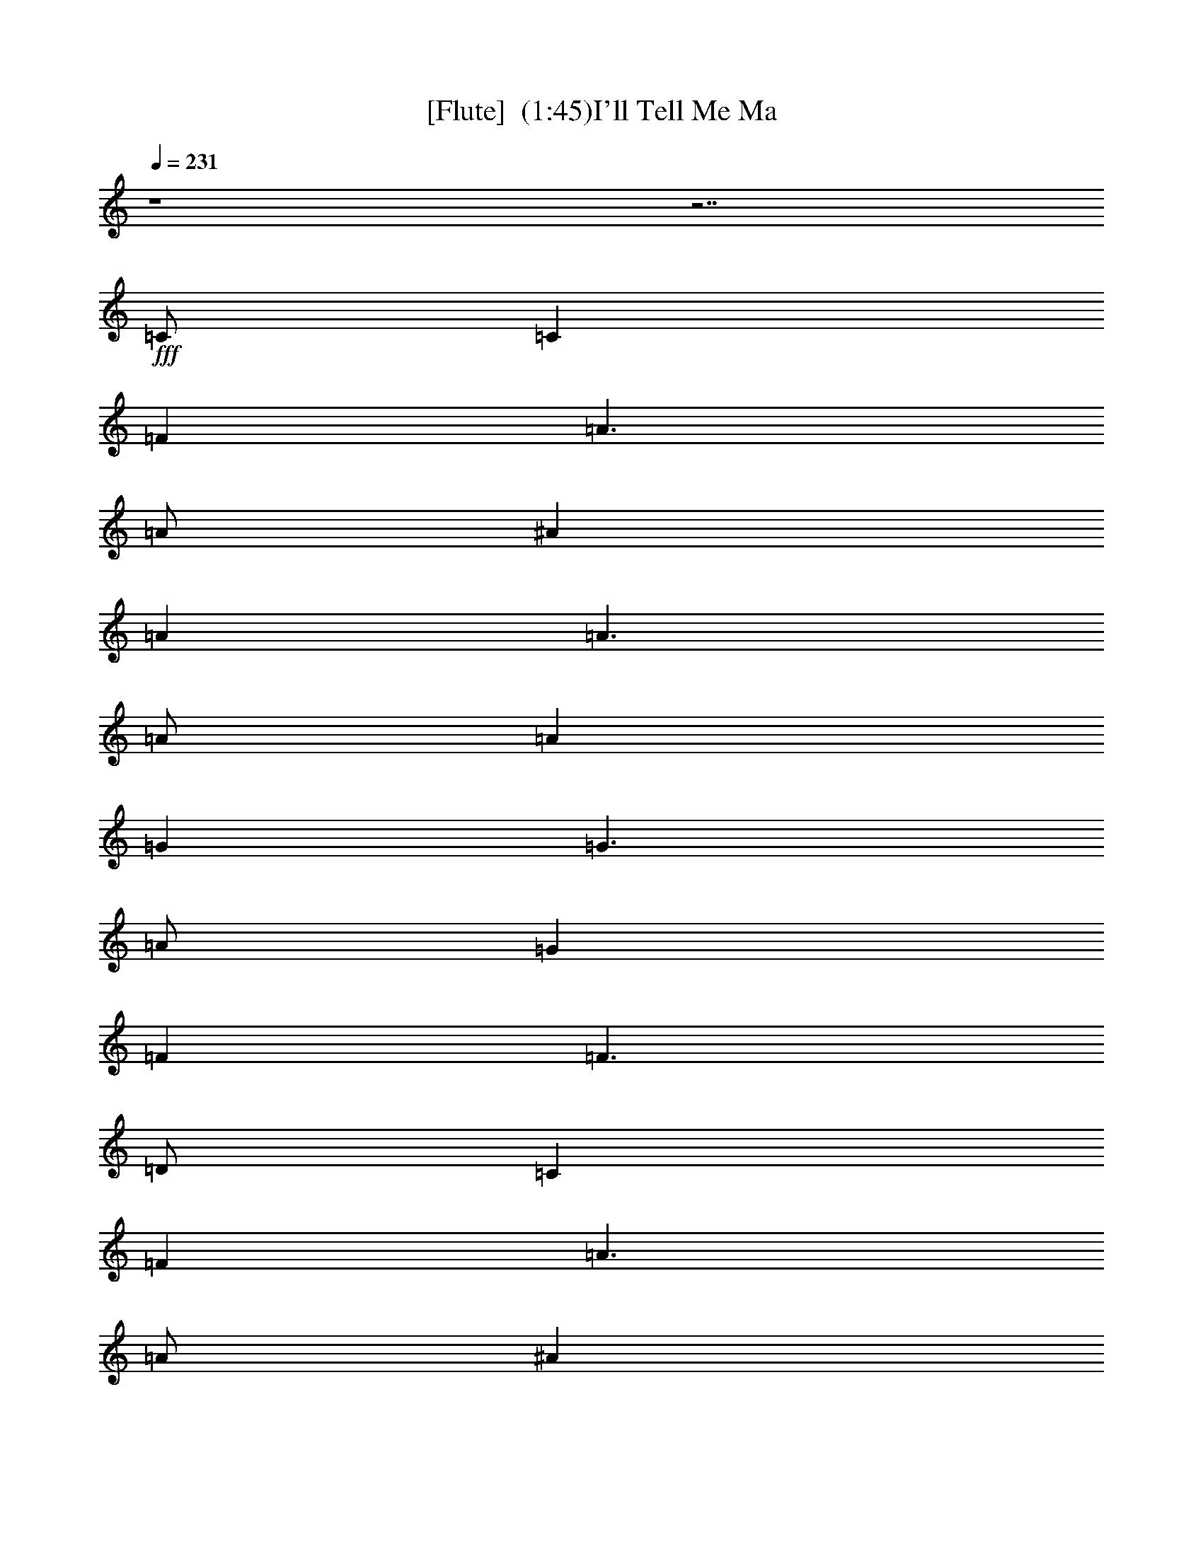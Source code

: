 %  I'll Tell Me Ma
%  conversion by maxam70
%  http://fefeconv.mirar.org/?filter_user=maxam70&view=all
%  8 Dec 5:18
%  using Firefern's ABC converter
%  
%  Artist: Traditional
%  Mood: irish, hobbity, 
%  
%  Playing multipart files:
%    /play <filename> <part> sync
%  example:
%  pippin does:  /play weargreen 2 sync
%  samwise does: /play weargreen 3 sync
%  pippin does:  /playstart
%  
%  If you want to play a solo piece, skip the sync and it will start without /playstart.
%  
%  
%  Recommended solo or ensemble configurations (instrument/file):
%  solo: flute/tellma:1
%  duo: flute/tellma:1 - bagpipe/tellma:2
%  duo: flute/tellma:1 - lute/tellma:3
%  trio: flute/tellma:1 - bagpipe/tellma:2 - lute/tellma:4
%  trio: flute/tellma:1 - lute/tellma:4 - theorbo/tellma:5
%  quartet: flute/tellma:1 - lute/tellma:4 - theorbo/tellma:5 - drums/tellma:6
%  quartet: flute/tellma:1 - bagpipe/tellma:2 - lute/tellma:4 - theorbo/tellma:5
%  quintet: flute/tellma:1 - bagpipe/tellma:2 - lute/tellma:4 - theorbo/tellma:5 - drums/tellma:6
%  extra instruments (in order): flute/tellma:1
%  

X:1
T: [Flute]  (1:45)I'll Tell Me Ma 
Z: Transcribed by Firefern's ABC sequencer
%  Transcribed for Lord of the Rings Online playing
%  Transpose: 0 (0 octaves)
%  Tempo factor: 100%
L: 1/4
K: C
Q: 1/4=231
z4 z7/2
+fff+ =C/2
=C
=F
=A3/2
=A/2
^A
=A
=A3/2
=A/2
=A
=G
=G3/2
=A/2
=G
=F
=F3/2
=D/2
=C
=F
=A3/2
=A/2
^A
=A
=A3/2
=A/2
=A
=G
=G3/2
=A/2
=G
=F
=F2
=c
=c
=c/2
=A3/2
^A
^A
^A/2
=G3/2
=A
=A/2
=A/2
=A
=F
=G
E
=D/2
=C3/2
=c
=c
=c
=A
^A
^A
^A2
=A
=F/2
=F/2
=G
E
=F
=F
=F2
=C
=F
=A
=A
^A
=A
=A
=A
=A
=G
=G3/2
=A/2
=G
=F
=F
=D
=C
=F/2
=F/2
=A
=A/2
=A/2
^A
=A/2
=A/2
=A
=A/2
=A/2
=A
=G
=G
=A
=G
=F
=F2
=c
=c
=c
=A
^A
^A
^A2
=A
=A/2
=A/2
=A/2
=A/2
=F
=G
E/2
E/2
=C2
=c
=c
=c
=A
^A
^A
^A
^A/2
^A/2
=A/2
=A/2
=F/2
=F/2
=G/2
=G/2
E/2
E/2
=F
=F
=F3/2
=C/2
=C
=F
=A3/2
=A/2
^A
=A
=A3/2
=A/2
=A
=G
=G3/2
=A/2
=G
=F
=F3/2
=D/2
=C
=F
=A3/2
=A/2
^A
=A
=A3/2
=A/2
=A
=G
=G3/2
=A/2
=G
=F
=F2
=c
=c
=c/2
=A3/2
^A
^A
^A/2
=G3/2
=A
=A/2
=A/2
=A
=F
=G
E
=D/2
=C3/2
=c
=c
=c
=A
^A
^A
^A2
=A
=F/2
=F/2
=G
E
=F
=F
=F
=C/2
=C/2
=C
=F/2
=F/2
=A
=A/2
=A/2
^A
=A
=A
=A/2
=A/2
=A
=G
=G/2
=G/2
=A
=G
=F
=F2
=C
=F
=A
=A
^A
=A
=A2
=A
=G/2
=G/2
=G
=A
=G
=F
=F2
=c
=c
=c
=A
^A
^A/2
^A/2
^A2
=A/2
=A/2
=A/2
=A/2
=A
=F
=G
E
=C2
=c
=c
=c
=A
^A
^A
^A
^A/2
^A/2
=A
=F
=G
E
=F
=F
=F3/2
=C/2
=C
=F
=A3/2
=A/2
^A
=A
=A3/2
=A/2
=A
=G
=G3/2
=A/2
=G
=F
=F3/2
=D/2
=C
=F
=A3/2
=A/2
^A
=A
=A3/2
=A/2
=A
=G
=G3/2
=A/2
=G
=F
=F2
=c
=c
=c/2
=A3/2
^A
^A
^A/2
=G3/2
=A
=A/2
=A/2
=A
=F
=G
E
=D/2
=C3/2
=c
=c
=c
=A
^A
^A
^A2
=A
=F/2
=F/2
=G
E
=F
=F
=F3/2-
[=D/2=F/2]
=D
=G
B3/2
B/2
=c
B
B3/2
B/2
B
=A
=A3/2
B/2
=A
=G
=G3/2
E/2
=D
=G
B3/2
B/2
=c
B
B3/2
B/2
B
=A
=A3/2
B/2
=A
=G
=G2
=d
=d
=d/2
B3/2
=c
=c
=c/2
=A3/2
B
B/2
B/2
B
=G
=A
^F
E/2
=D3/2
=d
=d
=d
B
=c
=c
=c2
B
=G/2
=G/2
=A
^F
=G
=G
=G2
B
=G/2
=G/2
=A
^F
=G
=G
=G4


X:2
T:  [Bagpipe]  (1:45)
Z: Transcribed by Firefern's ABC sequencer
%  Transcribed for Lord of the Rings Online playing
%  Transpose: 0 (0 octaves)
%  Tempo factor: 100%
L: 1/4
K: C
Q: 1/4=231
z4 z7/2
+f+ [=C/2=F/2]
[=C=F]
[=F=A]
[=A3/2=c3/2]
[=A/2=c/2]
[^A=d]
[=A=c]
[=A3/2=c3/2]
[=A/2=c/2]
[=A=c]
[=G^A]
[=G3/2^A3/2]
[=A/2=c/2]
[=G^A]
[=F=A]
[=F3/2=A3/2]
[=D/2=F/2]
[=C=F]
[=F=A]
[=A3/2=c3/2]
[=A/2=c/2]
[^A=d]
[=A=c]
[=A3/2=c3/2]
[=A/2=c/2]
[=A=c]
[=G^A]
[=G3/2^A3/2]
[=A/2=c/2]
[=G^A]
[=F=A]
[=F2=A2]
[=c=f]
[=c=f]
[=c/2=f/2]
[=A3/2=c3/2]
[^A=d]
[^A=d]
[^A/2=d/2]
[=G3/2^A3/2]
[=A=c]
[=A/2=c/2]
[=A/2=c/2]
[=A=c]
[=F=A]
[=G^A]
[E=G]
[=D/2=F/2]
[=C3/2E3/2]
[=c=f]
[=c=f]
[=c=f]
[=A=c]
[^A=d]
[^A=d]
[^A2=d2]
[=A=c]
[=F/2=A/2]
[=F/2=A/2]
[=G^A]
[E=G]
[=F=A]
[=F=A]
[=F2=A2]
z4 z4 z4 z4 z4 z4 z4 z4 z4 z4 z4 z4 z4 z4 z4 z7/2
[=C/2=F/2]
[=C=F]
[=F=A]
[=A3/2=c3/2]
[=A/2=c/2]
[^A=d]
[=A=c]
[=A3/2=c3/2]
[=A/2=c/2]
[=A=c]
[=G^A]
[=G3/2^A3/2]
[=A/2=c/2]
[=G^A]
[=F=A]
[=F3/2=A3/2]
[=D/2=F/2]
[=C=F]
[=F=A]
[=A3/2=c3/2]
[=A/2=c/2]
[^A=d]
[=A=c]
[=A3/2=c3/2]
[=A/2=c/2]
[=A=c]
[=G^A]
[=G3/2^A3/2]
[=A/2=c/2]
[=G^A]
[=F=A]
[=F2=A2]
[=c=f]
[=c=f]
[=c/2=f/2]
[=A3/2=c3/2]
[^A=d]
[^A=d]
[^A/2=d/2]
[=G3/2^A3/2]
[=A=c]
[=A/2=c/2]
[=A/2=c/2]
[=A=c]
[=F=A]
[=G^A]
[E=G]
[=D/2=F/2]
[=C3/2E3/2]
[=c=f]
[=c=f]
[=c=f]
[=A=c]
[^A=d]
[^A=d]
[^A2=d2]
[=A=c]
[=F/2=A/2]
[=F/2=A/2]
[=G^A]
[E=G]
[=F=A]
[=F=A]
[=F2=A2]
z4 z4 z4 z4 z4 z4 z4 z4 z4 z4 z4 z4 z4 z4 z4 z7/2
[=C/2=F/2]
[=C=F]
[=F=A]
[=A3/2=c3/2]
[=A/2=c/2]
[^A=d]
[=A=c]
[=A3/2=c3/2]
[=A/2=c/2]
[=A=c]
[=G^A]
[=G3/2^A3/2]
[=A/2=c/2]
[=G^A]
[=F=A]
[=F3/2=A3/2]
[=D/2=F/2]
[=C=F]
[=F=A]
[=A3/2=c3/2]
[=A/2=c/2]
[^A=d]
[=A=c]
[=A3/2=c3/2]
[=A/2=c/2]
[=A=c]
[=G^A]
[=G3/2^A3/2]
[=A/2=c/2]
[=G^A]
[=F=A]
[=F2=A2]
[=c=f]
[=c=f]
[=c/2=f/2]
[=A3/2=c3/2]
[^A=d]
[^A=d]
[^A/2=d/2]
[=G3/2^A3/2]
[=A=c]
[=A/2=c/2]
[=A/2=c/2]
[=A=c]
[=F=A]
[=G^A]
[E=G]
[=D/2=F/2]
[=C3/2E3/2]
[=c=f]
[=c=f]
[=c=f]
[=A=c]
[^A=d]
[^A=d]
[^A2=d2]
[=A=c]
[=F/2=A/2]
[=F/2=A/2]
[=G^A]
[E=G]
[=F=A]
[=F=A]
[=F3/2-=A3/2-]
[=D/2=F/2=G/2=A/2]
+ff+ [=D=G]
[=GB]
[B3/2=d3/2]
[B/2=d/2]
[=ce]
[B=d]
[B3/2=d3/2]
[B/2=d/2]
[B=d]
[=A=c]
[=A3/2=c3/2]
[B/2=d/2]
[=A=c]
[=GB]
[=G3/2B3/2]
[E/2=G/2]
[=D=G]
[=GB]
[B3/2=d3/2]
[B/2=d/2]
[=ce]
[B=d]
[B3/2=d3/2]
[B/2=d/2]
[B=d]
[=A=c]
[=A3/2=c3/2]
[B/2=d/2]
[=A=c]
[=GB]
[=G2B2]
[=d=g]
[=d=g]
[=d/2=g/2]
[B3/2=d3/2]
[=ce]
[=ce]
[=c/2e/2]
[=A3/2=c3/2]
[B=d]
[B/2=d/2]
[B/2=d/2]
[B=d]
[=GB]
[=A=c]
[^F=A]
[E/2=G/2]
[=D3/2^F3/2]
[=d=g]
[=d=g]
[=d=g]
[B=d]
[=ce]
[=ce]
[=c2e2]
[B=d]
[=G/2B/2]
[=G/2B/2]
[=A=c]
[^F=A]
[=GB]
[=GB]
[=G2B2]
[B=d]
[=G/2B/2]
[=G/2B/2]
[=A=c]
[^F=A]
[=GB]
[=GB]
[=G4B4]


X:3
T:  [LuteDuo]  (1:45)
Z: Transcribed by Firefern's ABC sequencer
%  Transcribed for Lord of the Rings Online playing
%  Transpose: 0 (0 octaves)
%  Tempo factor: 100%
L: 1/4
K: C
Q: 1/4=231
z4 z4
+fff+ =F-
[=F=A=c]
=C-
[=C=A=c]
=F-
[=F=A=c]
=C-
[=C=A=c]
=C-
[=CE=G]
=G
[E=G]
z
=C
=D
E
=F-
[=F=A=c]
=C-
[=C=A=c]
=F-
[=F=A=c]
=C-
[=C=A=c]
=C-
[=C=G^A]
=G
[=G^A]
=C-
[=C=A=c]
=F-
[=F=A=c]
=c-
[=A=c=f]
=F-
[=F=A=f]
=G-
[=G^Ae]
=C-
[=C^Ae]
=F-
[=F=A=c]
=A
[=A=c]
=G
[=C=c]
[=D=d]
[Ee]
=c-
[=A=c=f]
=F-
[=F=A=f]
=G-
[=G^A=d]
=C-
[=C^A=d]
=c
[=A=c]
=C-
[=C=G^A]
z
[=C^A]
[=F2=A2]
[=F-=c']
[=F=A=c=f]
[=C-=a]
[=C=A=c=a]
[=F-^a]
[=F=A=c=a]
[=C-=a]
[=C=A=c=a]
[=C-=a]
[=CE=G=g]
[=G=g-]
[E/2-=G/2-=g/2]
[E/2=G/2=a/2]
=g
[=C=f]
[=D=f]
[E=d]
[=F-=c']
[=F/2-=A/2-=c/2-=f/2]
[=F/2=A/2=c/2=f/2]
[=C-=a]
[=C/2-=A/2-=c/2-=a/2]
[=C/2=A/2=c/2=a/2]
[=F-^a]
[=F/2-=A/2-=c/2-=a/2]
[=F/2=A/2=c/2=a/2]
[=C-=a]
[=C/2-=A/2-=c/2-=a/2]
[=C/2=A/2=c/2=a/2]
[=C-=a]
[=C=G^A=g]
[=G=g]
[=G^A=a]
[=C-=g]
[=C=A=c=f]
[=F-=f-]
[=F=A=c=f]
[=c-=c']
[=A=c=f=c']
[=F-=c']
[=F=A=f=a]
[=G-^a]
[=G^Ae^a]
[=C-^a-]
[=C^Ae^a]
[=F-=a]
[=F/2-=A/2-=c/2-=a/2]
[=F/2=A/2=c/2=a/2]
[=A/2-=a/2]
[=A/2=a/2]
[=A=c=f]
[=G=g]
[=C/2-e/2]
[=C/2e/2]
[=D=c'-]
[E=c']
[=c-=c']
[=A=c=f=c']
[=F-=c']
[=F=A=f=a]
[=G-^a]
[=G^A=d^a]
[=C-^a]
[=C/2-^A/2-=d/2-^a/2]
[=C/2^A/2=d/2^a/2]
[=c/2-=a/2]
[=c/2=a/2]
[=A/2-=c/2-=f/2]
[=A/2=c/2=f/2]
[=C/2-=g/2]
[=C/2-=g/2]
[=C/2-=G/2-^A/2-e/2]
[=C/2=G/2^A/2e/2]
=f
[=C^A=f]
[=F3/2-=A3/2-=f3/2]
[=F/2=A/2=c'/2]
=F-
[=F=A=c]
=C-
[=C=A=c]
=F-
[=F=A=c]
=C-
[=C=A=c]
=C-
[=CE=G]
=G
[E=G]
z
=C
=D
E
=F-
[=F=A=c]
=C-
[=C=A=c]
=F-
[=F=A=c]
=C-
[=C=A=c]
=C-
[=C=G^A]
=G
[=G^A]
=C-
[=C=A=c]
=F-
[=F=A=c]
=c-
[=A=c=f]
=F-
[=F=A=f]
=G-
[=G^Ae]
=C-
[=C^Ae]
=F-
[=F=A=c]
=A
[=A=c]
=G
[=C=c]
[=D=d]
[Ee]
=c-
[=A=c=f]
=F-
[=F=A=f]
=G-
[=G^A=d]
=C-
[=C^A=d]
=c
[=A=c]
=C-
[=C=G^A]
z
[=C^A]
[=F-=A-]
[=F/2-=A/2-=c'/2]
[=F/2=A/2=c'/2]
[=F-=c']
[=F/2-=A/2-=c/2-=f/2]
[=F/2=A/2=c/2=f/2]
[=C-=a]
[=C/2-=A/2-=c/2-=a/2]
[=C/2=A/2=c/2=a/2]
[=F-^a]
[=F=A=c=a]
[=C-=a]
[=C/2-=A/2-=c/2-=a/2]
[=C/2=A/2=c/2=a/2]
[=C-=a]
[=CE=G=g]
[=G/2-=g/2]
[=G/2=g/2]
[E=G=a]
=g
[=C=f]
[=D=f-]
[E=f]
[=F-=c']
[=F=A=c=f]
[=C-=a]
[=C=A=c=a]
[=F-^a]
[=F=A=c=a]
[=C-=a-]
[=C=A=c=a]
[=C-=a]
[=C/2-=G/2-^A/2-=g/2]
[=C/2=G/2^A/2=g/2]
[=G=g]
[=G^A=a]
[=C-=g]
[=C=A=c=f]
[=F-=f-]
[=F=A=c=f]
[=c-=c']
[=A=c=f=c']
[=F-=c']
[=F=A=f=a]
[=G-^a]
[=G/2-^A/2-e/2-^a/2]
[=G/2^A/2e/2^a/2]
[=C-^a-]
[=C^Ae^a]
[=F/2-=a/2]
[=F/2-=a/2]
[=F/2-=A/2-=c/2-=a/2]
[=F/2=A/2=c/2=a/2]
[=A=a]
[=A=c=f]
[=G=g]
[=Ce]
[=D=c'-]
[E=c']
[=c-=c']
[=A=c=f=c']
[=F-=c']
[=F=A=f=a]
[=G-^a]
[=G^A=d^a]
[=C-^a]
[=C/2-^A/2-=d/2-^a/2]
[=C/2^A/2=d/2^a/2]
[=c=a]
[=A=c=f]
[=C-=g]
[=C=G^Ae]
=f
[=C^A=f]
[=F3/2-=A3/2-=f3/2]
[=F/2=A/2=c'/2]
=F-
[=F=A=c]
=C-
[=C=A=c]
=F-
[=F=A=c]
=C-
[=C=A=c]
=C-
[=CE=G]
=G
[E=G]
z
=C
=D
E
=F-
[=F=A=c]
=C-
[=C=A=c]
=F-
[=F=A=c]
=C-
[=C=A=c]
=C-
[=C=G^A]
=G
[=G^A]
=C-
[=C=A=c]
=F-
[=F=A=c]
=c-
[=A=c=f]
=F-
[=F=A=f]
=G-
[=G^Ae]
=C-
[=C^Ae]
=F-
[=F=A=c]
=A
[=A=c]
=G
[=C=c]
[=D=d]
[Ee]
=c-
[=A=c=f]
=F-
[=F=A=f]
=G-
[=G^A=d]
=C-
[=C^A=d]
=c
[=A=c]
=C-
[=C=G^A]
z
[=C^A]
[=F2=A2]
=G-
[=GB=d]
=D-
[=DB=d]
=G-
[=GB=d]
=D-
[=DB=d]
=D-
[=D^F=A]
=A
[^F=A]
z
=D
E
^F
=G-
[=GB=d]
=D-
[=DB=d]
=G-
[=GB=d]
=D-
[=DB=d]
=D-
[=D=A=c]
=A
[=A=c]
=D-
[=DB=d]
=G-
[=GB=d]
=d-
[B=d=g]
=G-
[=GB=g]
=A-
[=A=c^f]
=D-
[=D=c^f]
=G-
[=GB=d]
B
[B=d]
=A
[=D=d]
[Ee]
[^F^f]
=d-
[B=d=g]
=G-
[=GB=g]
=A-
[=A=ce]
=D-
[=D=ce]
=d
[B=d]
=D-
[=D=A=c]
z
[=D=c]
[=G2B2]
=d
[B=d]
=D-
[=D=A=c]
z
[=D=c]
[=G4B4]


X:4
T:  [Lute]   (1:45)
Z: Transcribed by Firefern's ABC sequencer
%  Transcribed for Lord of the Rings Online playing
%  Transpose: 0 (0 octaves)
%  Tempo factor: 100%
L: 1/4
K: C
Q: 1/4=231
z4 z4
+fff+ =F-
[=F=A=c]
=C-
[=C=A=c]
=F-
[=F=A=c]
=C-
[=C=A=c]
=C-
[=CE=G]
=G
[E=G]
z
=C
=D
E
=F-
[=F=A=c]
=C-
[=C=A=c]
=F-
[=F=A=c]
=C-
[=C=A=c]
=C-
[=C=G^A]
=G
[=G^A]
=C-
[=C=A=c]
=F-
[=F=A=c]
=c-
[=A=c=f]
=F-
[=F=A=f]
=G-
[=G^Ae]
=C-
[=C^Ae]
=F-
[=F=A=c]
=A
[=A=c]
=G
[=C=c]
[=D=d]
[Ee]
=c-
[=A=c=f]
=F-
[=F=A=f]
=G-
[=G^A=d]
=C-
[=C^A=d]
=c
[=A=c]
=C-
[=C=G^A]
z
[=C^A]
[=F2=A2]
=F-
[=F=A=c]
=C-
[=C=A=c]
=F-
[=F=A=c]
=C-
[=C=A=c]
=C-
[=CE=G]
=G
[E=G]
z
=C
=D
E
=F-
[=F=A=c]
=C-
[=C=A=c]
=F-
[=F=A=c]
=C-
[=C=A=c]
=C-
[=C=G^A]
=G
[=G^A]
=C-
[=C=A=c]
=F-
[=F=A=c]
=c-
[=A=c=f]
=F-
[=F=A=f]
=G-
[=G^Ae]
=C-
[=C^Ae]
=F-
[=F=A=c]
=A
[=A=c]
=G
=C
=D
E
=c-
[=A=c=f]
=F-
[=F=A=f]
=G-
[=G^A=d]
=C-
[=C^A=d]
=c
[=A=c]
=C-
[=C=G^A]
z
[=C^A]
[=F2=A2]
=F-
[=F=A=c]
=C-
[=C=A=c]
=F-
[=F=A=c]
=C-
[=C=A=c]
=C-
[=CE=G]
=G
[E=G]
z
=C
=D
E
=F-
[=F=A=c]
=C-
[=C=A=c]
=F-
[=F=A=c]
=C-
[=C=A=c]
=C-
[=C=G^A]
=G
[=G^A]
=C-
[=C=A=c]
=F-
[=F=A=c]
=c-
[=A=c=f]
=F-
[=F=A=f]
=G-
[=G^Ae]
=C-
[=C^Ae]
=F-
[=F=A=c]
=A
[=A=c]
=G
[=C=c]
[=D=d]
[Ee]
=c-
[=A=c=f]
=F-
[=F=A=f]
=G-
[=G^A=d]
=C-
[=C^A=d]
=c
[=A=c]
=C-
[=C=G^A]
z
[=C^A]
[=F2=A2]
=F-
[=F=A=c]
=C-
[=C=A=c]
=F-
[=F=A=c]
=C-
[=C=A=c]
=C-
[=CE=G]
=G
[E=G]
z
=C
=D
E
=F-
[=F=A=c]
=C-
[=C=A=c]
=F-
[=F=A=c]
=C-
[=C=A=c]
=C-
[=C=G^A]
=G
[=G^A]
=C-
[=C=A=c]
=F-
[=F=A=c]
=c-
[=A=c=f]
=F-
[=F=A=f]
=G-
[=G^Ae]
=C-
[=C^Ae]
=F-
[=F=A=c]
=A
[=A=c]
=G
=C
=D
E
=c-
[=A=c=f]
=F-
[=F=A=f]
=G-
[=G^A=d]
=C-
[=C^A=d]
=c
[=A=c]
=C-
[=C=G^A]
z
[=C^A]
[=F2=A2]
=F-
[=F=A=c]
=C-
[=C=A=c]
=F-
[=F=A=c]
=C-
[=C=A=c]
=C-
[=CE=G]
=G
[E=G]
z
=C
=D
E
=F-
[=F=A=c]
=C-
[=C=A=c]
=F-
[=F=A=c]
=C-
[=C=A=c]
=C-
[=C=G^A]
=G
[=G^A]
=C-
[=C=A=c]
=F-
[=F=A=c]
=c-
[=A=c=f]
=F-
[=F=A=f]
=G-
[=G^Ae]
=C-
[=C^Ae]
=F-
[=F=A=c]
=A
[=A=c]
=G
[=C=c]
[=D=d]
[Ee]
=c-
[=A=c=f]
=F-
[=F=A=f]
=G-
[=G^A=d]
=C-
[=C^A=d]
=c
[=A=c]
=C-
[=C=G^A]
z
[=C^A]
[=F2=A2]
=G-
[=GB=d]
=D-
[=DB=d]
=G-
[=GB=d]
=D-
[=DB=d]
=D-
[=D^F=A]
=A
[^F=A]
z
=D
E
^F
=G-
[=GB=d]
=D-
[=DB=d]
=G-
[=GB=d]
=D-
[=DB=d]
=D-
[=D=A=c]
=A
[=A=c]
=D-
[=DB=d]
=G-
[=GB=d]
=d-
[B=d=g]
=G-
[=GB=g]
=A-
[=A=c^f]
=D-
[=D=c^f]
=G-
[=GB=d]
B
[B=d]
=A
[=D=d]
[Ee]
[^F^f]
=d-
[B=d=g]
=G-
[=GB=g]
=A-
[=A=ce]
=D-
[=D=ce]
=d
[B=d]
=D-
[=D=A=c]
z
[=D=c]
[=G2B2]
=d
[B=d]
=D-
[=D=A=c]
z
[=D=c]
[=G4B4]


X:5
T:  [Theorbo]   (1:45)
Z: Transcribed by Firefern's ABC sequencer
%  Transcribed for Lord of the Rings Online playing
%  Transpose: 0 (0 octaves)
%  Tempo factor: 100%
L: 1/4
K: C
Q: 1/4=231
z4 z4
+fff+ =F2
=C2
=F2
=C2
=C2
=G2
z
=C
=D
E
=F2
=C2
=F2
=C2
=C2
=G2
=C2
=F2
=c2
=F2
=G2
=C2
=F2
=A2
=G
=C
=D
E
=c2
=F2
=G2
=C2
=c2
=C2
z
=C
=F2
=F2
=C2
=F2
=C2
=C2
=G2
z
=C
=D
E
=F2
=C2
=F2
=C2
=C2
=G2
=C2
=F2
=c2
=F2
=G2
=C2
=F2
=A2
=G
=C
=D
E
=c2
=F2
=G2
=C2
=c2
=C2
z
=C
=F2
=F2
=C2
=F2
=C2
=C2
=G2
z
=C
=D
E
=F2
=C2
=F2
=C2
=C2
=G2
=C2
=F2
=c2
=F2
=G2
=C2
=F2
=A2
=G
=C
=D
E
=c2
=F2
=G2
=C2
=c2
=C2
z
=C
=F2
=F2
=C2
=F2
=C2
=C2
=G2
z
=C
=D
E
=F2
=C2
=F2
=C2
=C2
=G2
=C2
=F2
=c2
=F2
=G2
=C2
=F2
=A2
=G
=C
=D
E
=c2
=F2
=G2
=C2
=c2
=C2
z
=C
=F2
=F2
=C2
=F2
=C2
=C2
=G2
z
=C
=D
E
=F2
=C2
=F2
=C2
=C2
=G2
=C2
=F2
=c2
=F2
=G2
=C2
=F2
=A2
=G
=C
=D
E
=c2
=F2
=G2
=C2
=c2
=C2
z
=C
=F2
=G2
=D2
=G2
=D2
=D2
=A2
z
=D
E
^F
=G2
=D2
=G2
=D2
=D2
=A2
=D2
=G2
=d2
=G2
=A2
=D2
=G2
B2
=A
=D
E
^F
=d2
=G2
=A2
=D2
=d2
=D2
z
=D
=G2
=d2
=D2
z
=D
=G4


X:6
T:  [Drums]   (1:45)
Z: Transcribed by Firefern's ABC sequencer
%  Transcribed for Lord of the Rings Online playing
%  Transpose: 0 (0 octaves)
%  Tempo factor: 100%
L: 1/4
K: C
Q: 1/4=231
+fff+ =D,
z
=D,
z
=D,
z
=D,
z2
=D,
z
=D,
z
=D,
z
=D,
z
=D,
z
=D,
z
=D,
=D,
z2
=D,
z
=D,
z
=D,
z
=D,
z
=D,
z
=D,
z
=D,
=D,
z2
=D,
z
=D,
z
=D,
z
=D,
z
=D,
z
=D,
z
=D,
=D,
z2
=D,
z
=D,
z
=D,
z
=D,
z
=D,
z
=D,
z
=D,
=D,
z2
=D,
z
=D,
z
=D,
z
=D,
z
=D,
z
=D,
z
=D,
=D,
z2
=D,
z
=D,
z
=D,
z
=D,
z
=D,
z
=D,
z
=D,
=D,
z2
=D,
=D,
z2
=D,
z
=D,
z
=D,
z
=D,
z
=D,
=D,
z2
=D,
z
=D,
z
=D,
z
=D,
z
=D,
z
=D,
z
=D,
=D,
z2
=D,
z
=D,
z
=D,
z
=D,
z
=D,
z
=D,
z
=D,
=D,
z2
=D,
z
=D,
z
=D,
z
=D,
z
=D,
z
=D,
z
=D,
=D,
z2
=D,
z
=D,
z
=D,
z
=D,
z
=D,
z
=D,
z
=D,
=D,
z2
=D,
z
=D,
z
=D,
z
=D,
z
=D,
z
=D,
z
=D,
=D,
z2
=D,
z
=D,
z
=D,
z
=D,
z
=D,
z
=D,
z
=D,
=D,
z2
=D,
z
=D,
z
=D,
z
=D,
z
=D,
z
=D,
z
=D,
=D,
z2
=D,
z
=D,
z
=D,
z
=D,
z
=D,
z
=D,
z
=D,
=D,
z2
=D,
z
=D,
z
=D,
z
=D,
z
=D,
z
=D,
z
=D,
=D,
z2
=D,
z
=D,
z
=D,
z
=D,
z
=D,
z
=D,
z
=D,
=D,
z2
=D,
z
=D,
z
=D,
z
=D,
z
=D,
z
=D,
z
=D,
=D,
z2
=D,
z
=D,
z
=D,
z
=D,
z
=D,
z
=D,
z
=D,
=D,
z2
=D,
z
=D,
z
=D,
z
=D,
z
=D,
z
=D,
z
=D,
=D,
z2
=D,
z
=D,
z
=D,
z
=D,
z
=D,
z
=D,
z
=D,
=D,
z2
=D,
z
=D,
z
=D,
z
=D,
z
=D,
z
=D,
z
=D,
=D,
z2
=D,
z
=D,
z
=D,
z
=D,
z
=D,
z
=D,
z
=D,
=D,
z2
=D,
z
=D,
z
=D,
z
=D,
z
=D,
z
=D,
z
=D,
=D,
z2
=D,
z
=D,
z
=D,
=D,


